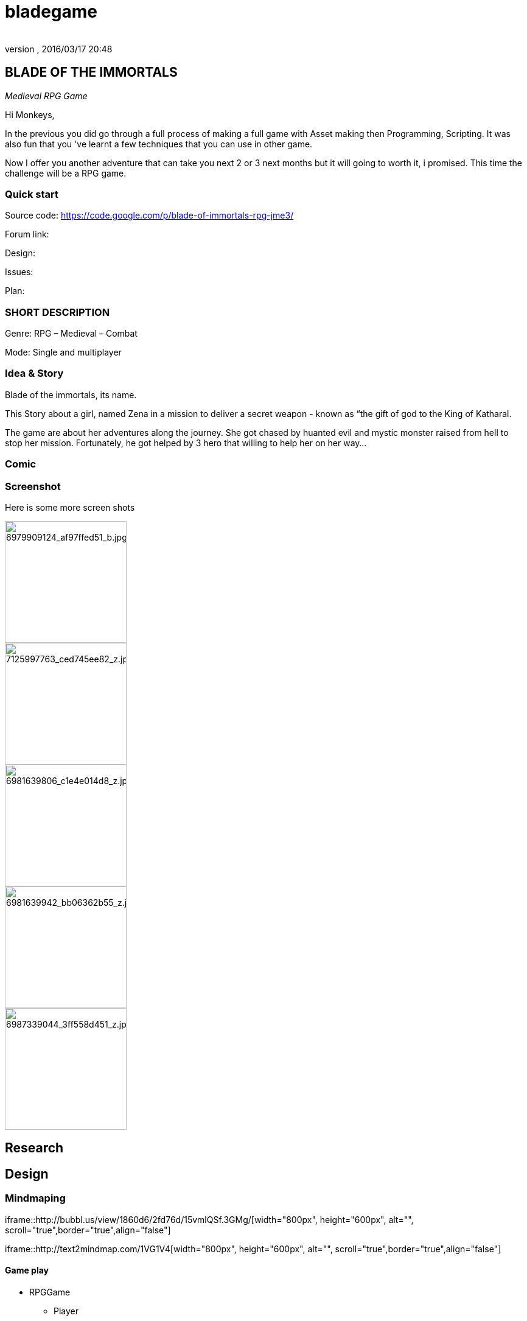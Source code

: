 = bladegame
:author:
:revnumber:
:revdate: 2016/03/17 20:48
:relfileprefix: ../../
:imagesdir: ../..
ifdef::env-github,env-browser[:outfilesuffix: .adoc]



== BLADE OF THE IMMORTALS

_Medieval RPG Game_

Hi Monkeys,

In the previous you did go through a full process of making a full game with Asset making then Programming, Scripting. It was also fun that you 've learnt a few techniques that you can use in other game.

Now I offer you another adventure that can take you next 2 or 3 next months but it will going to worth it, i promised. This time the challenge will be a RPG game.


=== Quick start

Source code: link:https://code.google.com/p/blade-of-immortals-rpg-jme3/[https://code.google.com/p/blade-of-immortals-rpg-jme3/]

Forum link:

Design:

Issues:

Plan:


=== SHORT DESCRIPTION

Genre: RPG – Medieval – Combat

Mode: Single and multiplayer


=== Idea & Story

Blade of the immortals, its name.

This Story about a girl, named Zena in a mission to deliver a secret weapon - known as “the gift of god to the King of Katharal.

The game are about her adventures along the journey. She got chased by huanted evil and mystic monster raised from hell to stop her mission. Fortunately, he got helped by 3 hero that willing to help her on her way…


=== Comic


=== Screenshot

Here is some more screen shots


image::http://farm8.staticflickr.com/7219/6979909124_af97ffed51_b.jpg[6979909124_af97ffed51_b.jpg,width="200",height="",align="right"]



image::http://farm8.staticflickr.com/7226/7125997763_ced745ee82_z.jpg[7125997763_ced745ee82_z.jpg,width="200",height="",align="left"]



image::http://farm8.staticflickr.com/7091/6981639806_c1e4e014d8_z.jpg[6981639806_c1e4e014d8_z.jpg,width="200",height="",align="center"]



image::http://farm8.staticflickr.com/7063/6981639942_bb06362b55_z.jpg[6981639942_bb06362b55_z.jpg,width="200",height="",align="right"]



image::http://farm8.staticflickr.com/7178/6987339044_3ff558d451_z.jpg[6987339044_3ff558d451_z.jpg,width="200",height="",align="left"]



== Research


== Design


=== Mindmaping

iframe::http://bubbl.us/view/1860d6/2fd76d/15vmlQSf.3GMg/[width="800px", height="600px", alt="", scroll="true",border="true",align="false"]


iframe::http://text2mindmap.com/1VG1V4[width="800px", height="600px", alt="", scroll="true",border="true",align="false"]



==== Game play

*  RPGGame
**  Player
**  Character
**  Party

*  NPC
*  Enemy
**  Demon
**  Werewolf
**  Skeleton
**  Scorpion

*  Skill
*  Item
**  Inventory



===== World

*  Map
**  Land
**  Moutain
***  Forest
***  River
***  Bridge


*  Trigger
*  Props
*  Dungeon
**  Door



=== Sketch


=== Detailed

<<jme3/atomixtuts/bladegame/design/detailed#,detailed>>


== Asset making

Male
image:http://fc04.deviantart.net/fs70/i/2010/021/3/4/Cabal_Dude_Workflow_by_imogia.jpg[Cabal_Dude_Workflow_by_imogia.jpg,width="",height=""]


== Setup


== Programming


=== Atom framework

This game depend on Atom framework . Read its <<jme3/advanced/atom_framework#, documentation>> for setup steps


=== Scripting


== PROCESS


== Conclusion


=== Vision


=== Extra

Character customization. Goto <<jme3/advanced/atom_framework/cc#,cc>>

